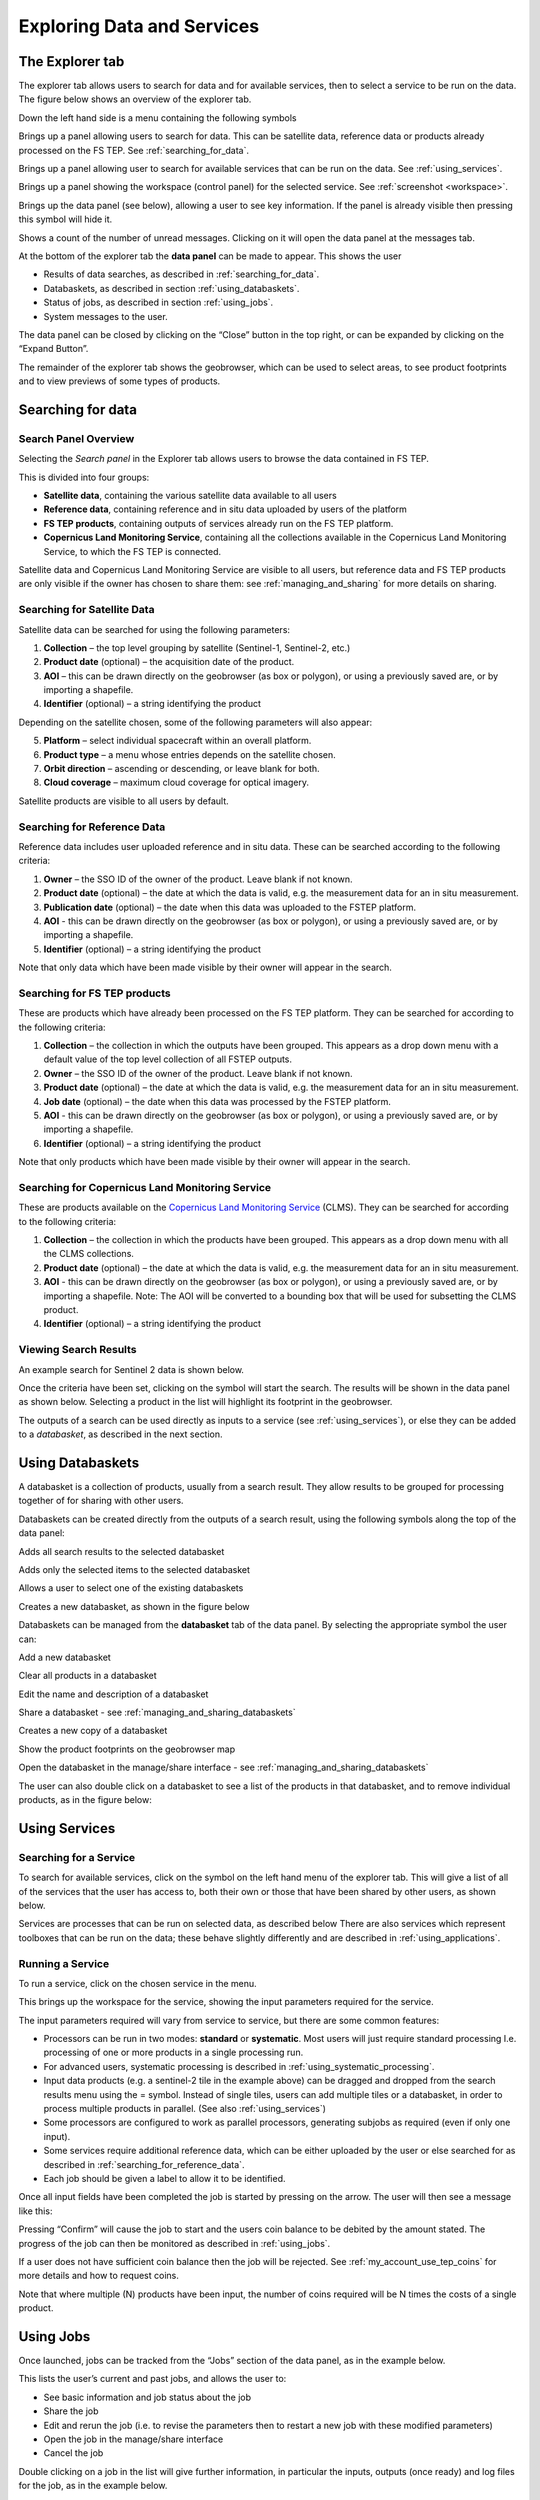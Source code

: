 .. _exploring_data_services:

Exploring Data and Services
===========================

The Explorer tab
----------------
The explorer tab allows users to search for data and for available services, then to select a service to be run on the data. The figure below shows an overview of the explorer tab.

.. image:: images/FS-TEP_overview.jpg
    :scale: 50%
    
Down the left hand side is a menu containing the following symbols


.. |Search| image:: images/symbol-search.jpg 
              :scale: 50%

|Search| Brings up a panel allowing users to search for data. This can be satellite data, reference data or products already processed on the FS TEP. See :ref:`searching_for_data`.

.. |Services| image:: images/symbol-services.jpg 
              :scale: 50% 

|Services| Brings up a panel allowing user to search for available services that can be run on the data. See :ref:`using_services`.

.. |Workspace| image:: images/symbol-workspace.jpg 
              :scale: 50%  

|Workspace| Brings up a panel showing the workspace (control panel) for the selected service. See :ref:`screenshot <workspace>`.

.. |Data| image:: images/symbol-data.jpg 
              :scale: 50%   

|Data| Brings up the data panel (see below), allowing a user to see key information. If the panel is already visible  then pressing this symbol will hide it.

.. |Messages| image:: images/symbol-messages.jpg 
              :scale: 50%   

|Messages| Shows a count of the number of unread messages. Clicking on it will open the data panel at the messages tab.

At the bottom of the explorer tab the **data panel** can be made to appear. This shows the user

* Results of data searches, as described in :ref:`searching_for_data`.
* Databaskets, as described in section :ref:`using_databaskets`.
* Status of jobs, as described in section :ref:`using_jobs`.
* System messages to the user.

The data panel can be closed by clicking on the “Close” button in the top right, or can be expanded by clicking on the “Expand Button”.

The remainder of the explorer tab shows the geobrowser, which can be used to select areas, to see product footprints and to view previews of some types of products.

.. _searching_for_data:

Searching for data
------------------

Search Panel Overview
^^^^^^^^^^^^^^^^^^^^^
Selecting the *Search panel* in the Explorer tab allows users to browse the data contained in FS TEP.

.. image:: images/Explorer-02.jpg
    :scale: 50%

This is divided into four groups:

* **Satellite data**, containing the various satellite data available to all users
* **Reference data**, containing reference and in situ data uploaded by users of the platform
* **FS TEP products**, containing outputs of services already run on the FS TEP platform.
* **Copernicus Land Monitoring Service**, containing all the collections available in the Copernicus Land Monitoring Service, to which the FS TEP is connected.

Satellite data and Copernicus Land Monitoring Service are visible to all users, but reference data and FS TEP products are only visible if the owner has chosen to share them: see :ref:`managing_and_sharing` for more details on sharing.

Searching for Satellite Data
^^^^^^^^^^^^^^^^^^^^^^^^^^^^  

Satellite data can be searched for using the following parameters:

1. **Collection** – the top level grouping by satellite (Sentinel-1, Sentinel-2, etc.)
2. **Product date** (optional) – the acquisition date of the product.
3. **AOI** – this can be drawn directly on the geobrowser (as box or polygon), or using a previously saved are, or by importing a shapefile.
4. **Identifier** (optional) – a string identifying the product

Depending on the satellite chosen, some of the following parameters will also appear:

5. **Platform** – select individual spacecraft within an overall platform.
6. **Product type** – a menu whose entries depends on the satellite chosen.
7. **Orbit direction** – ascending or descending, or leave blank for both.
8. **Cloud coverage** – maximum cloud coverage for optical imagery.

Satellite products are visible to all users by default.

.. _searching_for_reference_data:

Searching for Reference Data
^^^^^^^^^^^^^^^^^^^^^^^^^^^^

Reference data includes user uploaded reference and in situ data. These can be searched according to the following criteria:

1. **Owner** – the SSO ID of the owner of the product. Leave blank if not known.
2. **Product date** (optional) – the date at which the data is valid, e.g. the measurement data for an in situ measurement.
3. **Publication date** (optional) – the date when this data was uploaded to the FSTEP platform.
4. **AOI** - this can be drawn directly on the geobrowser (as box or polygon), or using a previously saved are, or by importing a shapefile.
5. **Identifier** (optional) – a string identifying the product

Note that only data which have been made visible by their owner will appear in the search.

Searching for FS TEP products
^^^^^^^^^^^^^^^^^^^^^^^^^^^^^
These are products which have already been processed on the FS TEP platform. They can be searched for according to the following criteria:

1. **Collection** – the collection in which the outputs have been grouped. This appears as a drop down menu with a default value of the top level collection of all FSTEP outputs.
2. **Owner** – the SSO ID of the owner of the product. Leave blank if not known.
3. **Product date** (optional) – the date at which the data is valid, e.g. the measurement data for an in situ measurement.
4. **Job date** (optional) – the date when this data was processed by the FSTEP platform.
5. **AOI** - this can be drawn directly on the geobrowser (as box or polygon), or using a previously saved are, or by importing a shapefile.
6. **Identifier** (optional) – a string identifying the product

Note that only products which have been made visible by their owner will appear in the search.


Searching for Copernicus Land Monitoring Service
^^^^^^^^^^^^^^^^^^^^^^^^^^^^^^^^^^^^^^^^^^^^^^^^

These are products available on the `Copernicus Land Monitoring Service <https://land.copernicus.vgt.vito.be/>`_ (CLMS). They can be searched for according to the following criteria:

1. **Collection** – the collection in which the products have been grouped. This appears as a drop down menu with all the CLMS collections. 
2. **Product date** (optional) – the date at which the data is valid, e.g. the measurement data for an in situ measurement.
3. **AOI** - this can be drawn directly on the geobrowser (as box or polygon), or using a previously saved are, or by importing a shapefile. Note: The AOI will be converted to a bounding box that will be used for subsetting the CLMS product.
4. **Identifier** (optional) – a string identifying the product


Viewing Search Results
^^^^^^^^^^^^^^^^^^^^^^

An example search for Sentinel 2 data is shown below.

.. image:: images/Explorer-03.jpg
    :scale: 50%

.. |Search-Icon| image:: images/symbol-search-2.jpg 
              :scale: 50%   
              
Once the criteria have been set, clicking on the |Search-Icon| symbol will start the search. The results will be shown in the data panel as shown below. Selecting a product in the list will highlight its footprint in the geobrowser. 

.. image:: images/Explorer-04.jpg
    :scale: 50%

The outputs of a search can be used directly as inputs to a service (see :ref:`using_services`), or else they can be added to a *databasket*, as described in the next section.

.. _using_databaskets:

Using Databaskets
-----------------

A databasket is a collection of products, usually from a search result. They allow results to be grouped for processing together of for sharing with other users.

Databaskets can be created directly from the outputs of a search result, using the following symbols along the top of the data panel:

.. |Databasket_addall| image:: images/symbol-databasket-add.jpg 
              :scale: 50%

|Databasket_addall| Adds all search results to the selected databasket

.. |Databasket_add| image:: images/symbol-databasket.jpg 
              :scale: 50% 

|Databasket_add| Adds only the selected items to the selected databasket

.. |Databasket_select| image:: images/symbol-databasket-select.jpg 
              :scale: 50%  

|Databasket_select| Allows a user to select one of the existing databaskets

.. |Databasket_create| image:: images/symbol-databasket-new.jpg 
              :scale: 50%   

|Databasket_create| Creates a new databasket, as shown in the figure below

.. image:: images/Explorer-05.jpg
    :scale: 50%

Databaskets can be managed from the **databasket** tab of the data panel. By selecting the appropriate symbol the user can:

|Databasket_create| Add a new databasket

.. |Databasket_clear| image:: images/symbol-databasket-clear.jpg 
              :scale: 50% 

|Databasket_clear| Clear all products in a databasket

.. |Edit| image:: images/symbol-edit.jpg 
              :scale: 50%  

|Edit| Edit the name and description of a databasket

.. |Share| image:: images/symbol-share.jpg 
              :scale: 50%   

|Share| Share a databasket - see :ref:`managing_and_sharing_databaskets`

.. |Copy| image:: images/symbol-copy.jpg 
              :scale: 50%   

|Copy| Creates a new copy of a databasket

.. |Show| image:: images/symbol-show.jpg 
              :scale: 50%   

|Show| Show the product footprints on the geobrowser map

.. |Open| image:: images/symbol-open.jpg 
              :scale: 50%   

|Open| Open the databasket in the manage/share interface - see :ref:`managing_and_sharing_databaskets`

The user can also double click on a databasket to see a list of the products in that databasket, and to remove individual products, as in the figure below:

.. image:: images/Explorer-06.jpg
    :scale: 50%

.. _using_services:

Using Services
--------------

Searching for a Service
^^^^^^^^^^^^^^^^^^^^^^^

To search for available services, click on the |Services| symbol on the left hand menu of the explorer tab. 
This will give a list of all of the services that the user has access to, both their own or those that have been shared by other users, as shown below.

.. image:: images/Explorer-07.jpg
    :scale: 50%
    
Services are processes that can be run on selected data, as described below There are also services which represent toolboxes 
that can be run on the data; these behave slightly differently and are described in :ref:`using_applications`.


Running a Service
^^^^^^^^^^^^^^^^^

To run a service, click on the chosen service in the menu.

.. image:: images/Explorer-08.jpg
    :scale: 50%

.. _workspace:

This brings up the workspace for the service, showing the  input parameters required for the service.

.. image:: images/Explorer-09.jpg
    :scale: 50%

The input parameters required will vary from service to service, but there are some common features:

* Processors can be run in two modes: **standard** or **systematic**. Most users will just require standard processing I.e. processing of one or more products in a single processing run. 
* For advanced users, systematic processing is described in :ref:`using_systematic_processing`.
* Input data products (e.g. a sentinel-2 tile in the example above) can be dragged and dropped from the search results menu using the = symbol. Instead of single tiles, users can add multiple tiles or a databasket, in order to process multiple products in parallel. (See also :ref:`using_services`)
* Some processors are configured to work as parallel processors, generating subjobs as required (even if only one input).
* Some services require additional reference data, which can be either uploaded by the user or else searched for as described in :ref:`searching_for_reference_data`.
* Each job should be given a label to allow it to be identified.

Once all input fields have been completed the job is started by pressing on the arrow. The user will then see a message like this:


.. image:: images/Explorer-10.jpg
    :scale: 50%

Pressing “Confirm” will cause the job to start and the users coin balance to be debited by the amount stated. The progress of the job can then be monitored as described in :ref:`using_jobs`.

If a user does not have sufficient coin balance then the job will be rejected. See :ref:`my_account_use_tep_coins` for more details and how to request coins.

Note that where multiple (N) products have been input, the number of coins required will be N times the costs of a single product.

.. _using_jobs:

Using Jobs
-------------

Once launched, jobs can be tracked from the “Jobs” section of the data panel, as in the example below.

.. image:: images/Explorer-11.jpg
    :scale: 50%


This lists the user’s current and past jobs, and allows the user to:

* See basic information and job status about the job
* Share the job
* Edit and rerun the job (i.e. to revise the parameters then to restart a new job with these modified parameters)
* Open the job in the manage/share interface
* Cancel the job

Double clicking on a job in the list will give further information, in particular the inputs, outputs (once ready) and log files for the job, as in the example below.

.. image:: images/Explorer-12.jpg
    :scale: 50%

If a service has been run with multiple products (or the service is configured for parallel processing), then the system treats this as a single job with a series of sub-jobs, one for each individual product, as in the figure below.

.. image:: images/Explorer-13.jpg
    :scale: 50%

Once a job has finished, the files produced will be listed on the “outputs” tab.

.. |Layer| image:: images/symbol-layer.jpg 
              :scale: 50%  
              
.. |Download| image:: images/symbol-download.jpg 
              :scale: 50%  

* Clicking on the |Layer| symbol will cause the outputs be displayed on the geoserver map, where compatible. (Example shown below.) Results can also be opened using a toolbox
* Clicking on the |Download| symbol will download the outputs to the user’s local machine.

Outputs can also be shared as described in :ref:`managing_and_sharing`.

.. image:: images/Explorer-14.jpg
    :scale: 50%
    
Where multiple products have been input, the top-level job will list multiple outputs from the individual sub-jobs, as in the example below

.. image:: images/Explorer-15.jpg
    :scale: 50%
    
.. _using_systematic_processing:

Systematic Processing
---------------------

In addition to the “standard” processing mode the platform also offers the option to perform processing in a systematic mode.

If this is selected, then the workspace of the service changes, so that as well as the input parameters of the selected service (see :ref:`using_services`) the input parameters of satellite data search (:ref:`searching_for_data`) are also listed, as shown in the figure below.


.. image:: images/Explorer-16a.jpg
    :scale: 50%
    
For this option, instead of inputting a satellite product (or products) directly the user specifes criteria for the input satellite data, including:

* Satellite Collection.
* Processing level or other specification of the satellite data to use.
* Start and end dates. (The end date is optional.)
* Area of interest.
* Product identifier string.
* Other parameters (e.g. cloud coverage) depending upon the satellite collection.

Once this service is running, the FS TEP system will periodically search for data that matches the criteria. If it finds any, then it will launch a job to process the new data using the specified service, making the output available in the same way as for any other job.

This means that once the job is started, there will first be a bulk processing of any historic data, then periodic processing of any new data that arrives. If an end date is specified then no data will be processed after this date, otherwise the processing will continue.

Note that any processing will be conditional upon the user having a sufficient coin balance. If the user’s balance expires then the processing will be paused, then resume once the balance has been augmented. At the moment the system does not foresee any warning when the user’s balance is about to expire.

.. _using_applications:

Using Applications within FS TEP
--------------------------------

Not all of the services provided process data directly to produce some output, the system also provides the users with various applications that can be used to manipulate data.

The current applications available are listed below, together with links to where there are appropriate tutorials:

**EO Toolboxes**

* **Monteverdi**: https://www.orfeo-toolbox.org/documentation/
* **SNAP**: http://step.esa.int/main/doc/tutorials/snap-tutorials/

**GIS Toolboxes**

* **QGIS**: https://www.qgistutorials.com/en/

**Generic applications also relevant for EO/geospatial analyses**

* **R Studio**: https://www.rstudio.com/
* **Jupyter**: https://jupyter.org/


To start an application, select the application from the services menu, and then drag and drop input data as for any other service. You should also specify:

* A timeout period (default 60 mins)
* A label to identify the job

Pressing the arrow will give a message asking for confirmation to debit coins from your account:

.. image:: images/Explorer-17.jpg
    :scale: 50%

The job will initially appear in the “jobs” part of the data panel as pending:


.. image:: images/Explorer-18.jpg
    :scale: 50%

Once the application is ready to be launched, this menu changes as shown below:

.. image:: images/Explorer-19.jpg
    :scale: 50%

.. |GUI| image:: images/symbol-gui.jpg 
              :scale: 50%  
              
Clicking on the |GUI| symbol will open the GUI window in a new tab:

.. image:: images/Explorer-20.jpg
    :scale: 50%

Click OK to start the application:

.. image:: images/Explorer-21.jpg
    :scale: 50%



.. _persistent_folders:

Persistent folders
------------------

FS TEP processors and applications run inside Docker containers with ephemeral storage. Processing outputs are collected when the processor/application finishes,
according to the rules defined in :ref:`platform_behaviour_output`.

In some cases, however, it is advantageous to have a persistent folder available in which files can be saved to survive the scope of a single processing.

Some examples are:

* Save some applications customised configuration file to be reused across multiple invocations
* Save some data that will be used multiple times (e.g. a Jupyter notebook)
* Share data between multiple applications (e.g. perform a first level EO data transformation in SNAP and then further process the results in QGIS)

For these use cases, the platform makes available on request the provisioning of a persistent folder for the user.

The persistent folder will be available inside the Docker container at the path /home/worker/workDir/persistentDir/files.
 
See :ref:`frequently_asked_questions` for information on the procedure to request a persistent folder.

